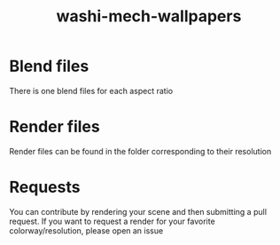 #+TITLE: washi-mech-wallpapers

* Blend files
  There is one blend files for each aspect ratio
* Render files
  Render files can be found in the folder corresponding to their
  resolution
* Requests
  You can contribute by rendering your scene and then submitting a
  pull request.
  If you want to request a render for your favorite
  colorway/resolution, please open an issue
